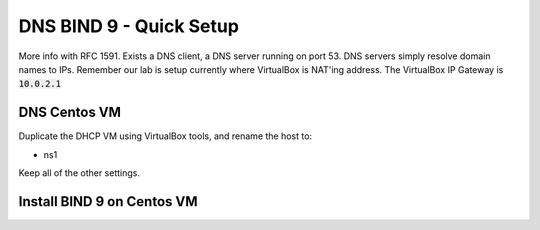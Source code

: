 DNS BIND 9 - Quick Setup
=======================================
More info with RFC 1591. Exists a DNS client, a DNS server running on port 53. DNS servers simply resolve domain names to IPs.  Remember our lab is setup currently where VirtualBox is NAT'ing address. The VirtualBox IP Gateway is :code:`10.0.2.1`

DNS Centos VM
---------------------------------------------
Duplicate the DHCP VM using VirtualBox tools, and rename the host to:

- ns1

Keep all of the other settings.

Install BIND 9 on Centos VM
---------------------------------------------


